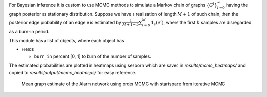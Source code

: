 
For Bayesian inference it is custom to use MCMC methods to simulate a Markov chain of graphs :math:`\{G^l\}_{l=0}^\infty` having the graph posterior as stationary distribution.
Suppose we have a realisation of length :math:`M + 1` of such chain, then the posterior edge probability of an edge e is estimated by :math:`\frac{1}{M+1-b} \sum_{l=b}^{M} \mathbf{1}_{e}(e^l)`, where the first :math:`b` samples are disregarded as a burn-in period.

This module has a list of objects, where each object has 


* Fields

  * ``burn_in`` percent [0, 1] to burn of the number of samples. 
  


The estimated probabilities are plotted in heatmaps using seaborn which are saved in *results/mcmc_heatmaps/* and copied to *results/output/mcmc_heatmaps/* for easy reference.

..  figure:: ../_static/alarmordermcmc.png
    :alt: The Alarm network 

    Mean graph estimate of the Alarm network using order MCMC with startspace from iterative MCMC 
